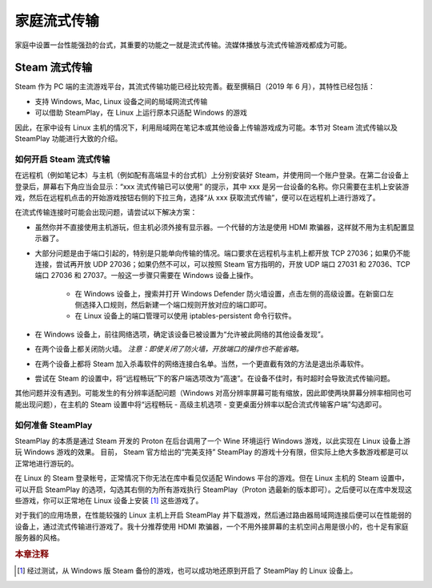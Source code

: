 家庭流式传输
===============

家庭中设置一台性能强劲的台式，其重要的功能之一就是流式传输。流媒体播放与流式传输游戏都成为可能。


Steam 流式传输
-------------------

Steam 作为 PC 端的主流游戏平台，其流式传输功能已经比较完善。截至撰稿日（2019 年 6 月），其特性已经包括：

* 支持 Windows, Mac, Linux 设备之间的局域网流式传输
* 可以借助 SteamPlay，在 Linux 上运行原本只适配 Windows 的游戏

因此，在家中设有 Linux 主机的情况下，利用局域网在笔记本或其他设备上传输游戏成为可能。本节对 Steam 流式传输以及 SteamPlay 功能进行大致的介绍。


如何开启 Steam 流式传输
^^^^^^^^^^^^^^^^^^^^^^^^^^

在远程机（例如笔记本）与主机（例如配有高端显卡的台式机）上分别安装好 Steam，并使用同一个账户登录。在第二台设备上登录后，屏幕右下角应当会显示：“xxx 流式传输已可以使用” 的提示，其中 xxx 是另一台设备的名称。你只需要在主机上安装游戏，然后在远程机点击的开始游戏按钮右侧的下拉三角，选择“从 xxx 获取流式传输”，便可以在远程机上进行游戏了。

在流式传输连接时可能会出现问题，请尝试以下解决方案：

* 虽然你并不直接使用主机游玩，但主机必须外接有显示器。一个代替的方法是使用 HDMI 欺骗器，这样就不用为主机配置显示器了。
* 大部分问题是由于端口引起的，特别是只能单向传输的情况。端口要求在远程机与主机上都开放 TCP 27036；如果仍不能连接，尝试再开放 UDP 27036；如果仍然不可以，可以按照 Steam 官方指明的，开放 UDP 端口 27031 和 27036、TCP 端口 27036 和 27037。一般这一步骤只需要在 Windows 设备上操作。
    
    * 在 Windows 设备上，搜索并打开 Windows Defender 防火墙设置，点击左侧的高级设置。在新窗口左侧选择入口规则，然后新建一个端口规则开放对应的端口即可。
    * 在 Linux 设备上的端口管理可以使用 iptables-persistent 命令行软件。

* 在 Windows 设备上，前往网络选项，确定该设备已被设置为“允许被此网络的其他设备发现”。
* 在两个设备上都关闭防火墙。 *注意：即使关闭了防火墙，开放端口的操作也不能省略。*
* 在两个设备上都将 Steam 加入杀毒软件的网络连接白名单。当然，一个更直截有效的方法是退出杀毒软件。
* 尝试在 Steam 的设置中，将“远程畅玩”下的客户端选项改为“高速”。在设备不佳时，有时超时会导致流式传输问题。

其他问题并没有遇到。可能发生的有分辨率适配问题（Windows 对高分辨率屏幕可能有缩放，因此即使两块屏幕分辨率相同也可能出现问题），在主机的 Steam 设置中将“远程畅玩 - 高级主机选项 - 变更桌面分辨率以配合流式传输客户端”勾选即可。


如何准备 SteamPlay
^^^^^^^^^^^^^^^^^^^^^^

SteamPlay 的本质是通过 Steam 开发的 Proton 在后台调用了一个 Wine 环境运行 Windows 游戏，以此实现在 Linux 设备上游玩 Windows 游戏的效果。 目前， Steam 官方给出的“完美支持” SteamPlay 的游戏十分有限，但实际上绝大多数游戏都是可以正常地进行游玩的。

在 Linux 的 Steam 登录帐号，正常情况下你无法在库中看见仅适配 Windows 平台的游戏。但在 Linux 主机的 Steam 设置中，可以开启 SteamPlay 的选项，勾选其右侧的为所有游戏执行 SteamPlay（Proton 选最新的版本即可）。之后便可以在库中发现这些游戏，你可以正常地在 Linux 设备上安装 [#f1]_ 这些游戏了。

对于我们的应用场景，在性能较强的 Linux 主机上开启 SteamPlay 并下载游戏，然后通过路由器局域网连接后便可以在性能弱的设备上，通过流式传输进行游戏了。我十分推荐使用 HDMI 欺骗器，一个不用外接屏幕的主机空间占用是很小的，也十足有家庭服务器的风格。

.. rubric:: 本章注释

.. [#f1] 经过测试，从 Windows 版 Steam 备份的游戏，也可以成功地还原到开启了 SteamPlay 的 Linux 设备上。